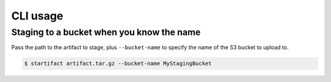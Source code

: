 CLI usage
=========

Staging to a bucket when you know the name
------------------------------------------

Pass the path to the artifact to stage, plus ``--bucket-name`` to specify the name of the S3 bucket to upload to.

.. code-block:: console

   $ startifact artifact.tar.gz --bucket-name MyStagingBucket
